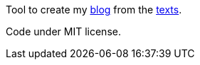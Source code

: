 Tool to create my link:http://archiloque.net/blog[blog] from the link:http://github.com/archiloque/blog[texts].

Code under MIT license.
